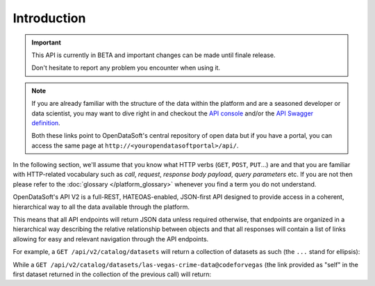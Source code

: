 Introduction
============

.. important::

   This API is currently in BETA and important changes can be made until finale release.

   Don't hesitate to report any problem you encounter when using it.


.. note::

   If you are already familiar with the structure of the data within the platform and are a seasoned developer or data
   scientist, you may want to dive right in and checkout the `API console <https://data.opendatasoft.com/api/v2/console>`_
   and/or the `API Swagger definition <https://data.opendatasoft.com/api/v2/swagger.json>`_.

   Both these links point to OpenDataSoft's central repository of open data but if you have a portal, you can access
   the same page at ``http://<youropendatasoftportal>/api/``.

In the following section, we'll assume that you know what HTTP verbs (``GET``, ``POST``, ``PUT``...) are and that you
are familiar with HTTP-related vocabulary such as *call*, *request*, *response* *body payload*, *query parameters* etc.
If you are not then please refer to the :doc:`glossary </platform_glossary>` whenever you find a term you do not understand.


OpenDataSoft's API V2 is a full-REST, HATEOAS-enabled, JSON-first API designed to provide access in a coherent,
hierarchical way to all the data available through the platform.

This means that all API endpoints will return JSON data unless required otherwise, that endpoints are organized in a
hierarchical way describing the relative relationship between objects and that all responses will contain a list of
links allowing for easy and relevant navigation through the API endpoints.

For example, a ``GET /api/v2/catalog/datasets`` will return a collection of datasets as such (the ``...`` stand for
ellipsis):

.. code-block:: javascript
   :linenos:

   {
       "total_count": 3928,
       "links": [
           {
              "href": "https://data.opendatasoft.com/api/v2/catalog/datasets?start=0&rows=10",
              "rel": "self"
           },
           {
               "href": "https://data.opendatasoft.com/api/v2/catalog/datasets?start=10&rows=10",
               "rel": "next"
           },
           ...
       ],
       "datasets": [
           {
               "links": [
                  {
                     "href": "https://data.opendatasoft.com/api/v2/catalog/datasets/las-vegas-crime-data@codeforvegas",
                     "rel": "self"
                  },
                  ...
               ],
               "dataset": {
                  "fields": [...],
                  "dataset_id": "las-vegas-crime-data@codeforvegas",
                  "has_records": true,
                  "attachments": [...],
                  "metas": {...},
                  "features": [...]
               }
           },
           ...
       ]
   }

While a ``GET /api/v2/catalog/datasets/las-vegas-crime-data@codeforvegas`` (the link provided as "self" in the first
dataset returned in the collection of the previous call) will return:

.. code-block:: javascript
   :linenos:

   {
       "links": [
           {
               "href": "https://data.opendatasoft.com/api/v2/catalog/datasets/las-vegas-crime-data@codeforvegas/records",
               "rel": "records"
           },
       ],
       "dataset": {
           "fields": [
               {
                   "name": "loc",
                   "label": "loc",
                   "type": "geo_shape",
                   "annotations": [...],
                   "description": null
               },
               ...
           ],
           "dataset_id": "las-vegas-crime-data@codeforvegas",
           "has_records": true,
           "attachments": [],
           "metas": {},
           "features": [
               "analyze",
               "geo"
           ]
       }
   }
